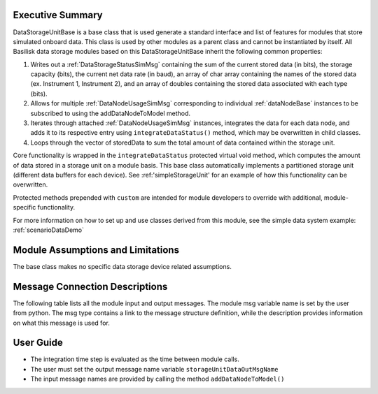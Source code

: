 Executive Summary
-----------------
DataStorageUnitBase is a base class that is used generate a standard interface and list of features for modules that store simulated onboard data.  This class is used by other modules as a parent class and cannot be instantiated by itself.  All Basilisk data storage modules based on this DataStorageUnitBase inherit the following common properties:

1. Writes out a :ref:`DataStorageStatusSimMsg` containing the sum of the current stored data (in bits), the storage capacity (bits), the current net data rate (in baud), an array of char array containing the names of the stored data (ex. Instrument 1, Instrument 2), and an array of doubles containing the stored data associated with each type (bits).
2. Allows for multiple :ref:`DataNodeUsageSimMsg` corresponding to individual :ref:`dataNodeBase` instances to be subscribed to using the addDataNodeToModel method.
3. Iterates through attached :ref:`DataNodeUsageSimMsg` instances, integrates the data for each data node, and adds it to its respective entry using ``integrateDataStatus()`` method, which may be overwritten in child classes.
4. Loops through the vector of storedData to sum the total amount of data contained within the storage unit.

Core functionality is wrapped in the ``integrateDataStatus`` protected virtual void method, which computes the amount of data stored in a storage unit on a module basis. This base class automatically implements a partitioned storage unit (different data buffers for each device). See :ref:'simpleStorageUnit' for an example of how this functionality can be overwritten.

Protected methods prepended with ``custom`` are intended for module developers to override with additional, module-specific functionality.

For more information on how to set up and use classes derived from this module, see the simple data system example: :ref:`scenarioDataDemo`

Module Assumptions and Limitations
----------------------------------
The base class makes no specific data storage device related assumptions.

Message Connection Descriptions
-------------------------------
The following table lists all the module input and output messages.  The module msg variable name is set by the user from python.  The msg type contains a link to the message structure definition, while the description provides information on what this message is used for.

.. table:: Module I/O Messages
        :widths: 25 25 100

        +------------------------------+---------------------------------+-------------------------------------------------------+
        | Msg Variable Name            | Msg Type                        | Description                                           |
        +==============================+=================================+=======================================================+
        | nodeDataUseMsgNames          | :ref:`dataNodeUsageSimMsg`      | Input messages. Vector of data node usage             |
        |                              |                                 | usage messages. Set using ``addDataNodeToModel``      |
        +------------------------------+---------------------------------+-------------------------------------------------------+
        | storageUnitDataOutMsgName    | :ref:`DataStorageStatusSimMsg`  | Output message. Describes storage unit                |
        |                              |                                 | capacity, storage level, net data rate, and contents. |                |
        +------------------------------+---------------------------------+-------------------------------------------------------+

User Guide
----------
- The integration time step is evaluated as the time between module calls.
- The user must set the output message name variable ``storageUnitDataOutMsgName``
- The input message names are provided by calling the method ``addDataNodeToModel()``